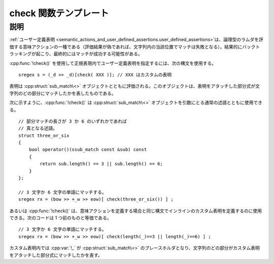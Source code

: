 check 関数テンプレート
======================

.. cpp:function:: template<typename T> \
		  unspecified check(T const& t)

   正規表現にユーザー定義表明を追加する。

   :param t: UnaryPredicate オブジェクトか論理型の意味アクション


説明
----

:ref:`ユーザー定義表明 <semantic_actions_and_user_defined_assertions.user_defined_assertions>`\は、論理型のラムダを評価する意味アクションの一種である（評価結果が偽であれば、文字列内の当該位置でマッチは失敗となる）。結果的にバックトラッキングが起こり、最終的にはマッチが成功する可能性がある。

:cpp:func:`!check()` を使用して正規表現内でユーザー定義表明を指定するには、次の構文を使用する。 ::

   sregex s = (_d >> _d)[check( XXX )]; // XXX はカスタムの表明

表明は :cpp:struct:`sub_match\<>` オブジェクトとともに評価される。このオブジェクトは、表明をアタッチした部分式が文字列のどの部分にマッチしたかを表したものである。

次に示すように、:cpp:func:`!check()` は :cpp:struct:`sub_match\<>` オブジェクトを引数にとる通常の述語とともに使用できる。 ::

   // 部分マッチの長さが 3 か 6 のいずれかであれば
   // 真となる述語。
   struct three_or_six
   {
       bool operator()(ssub_match const &sub) const
       {
           return sub.length() == 3 || sub.length() == 6;
       }
   };

   // 3 文字か 6 文字の単語にマッチする。
   sregex rx = (bow >> +_w >> eow)[ check(three_or_six()) ] ;

あるいは :cpp:func:`!check()` は、意味アクションを定義する場合と同じ構文でインラインのカスタム表明を定義するのに使用できる。次のコードは 1 つ前のものと等価である。 ::

   // 3 文字か 6 文字の単語にマッチする。
   sregex rx = (bow >> +_w >> eow)[ check(length(_)==3 || length(_)==6) ] ;

カスタム表明内では :cpp:var:`!_` が :cpp:struct:`sub_match\<>` のプレースホルダとなり、文字列のどの部分がカスタム表明をアタッチした部分式にマッチしたかを表す。
